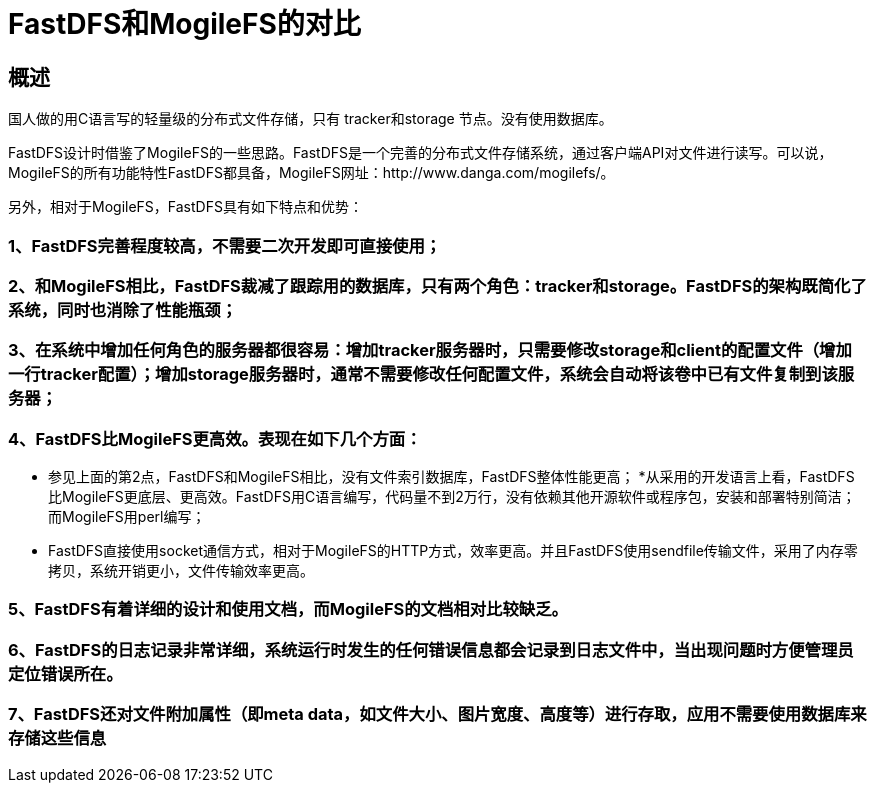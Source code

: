 = FastDFS和MogileFS的对比

== 概述

国人做的用C语言写的轻量级的分布式文件存储，只有 tracker和storage 节点。没有使用数据库。

FastDFS设计时借鉴了MogileFS的一些思路。FastDFS是一个完善的分布式文件存储系统，通过客户端API对文件进行读写。可以说，MogileFS的所有功能特性FastDFS都具备，MogileFS网址：http://www.danga.com/mogilefs/。

另外，相对于MogileFS，FastDFS具有如下特点和优势：

=== 1、FastDFS完善程度较高，不需要二次开发即可直接使用；

=== 2、和MogileFS相比，FastDFS裁减了跟踪用的数据库，只有两个角色：tracker和storage。FastDFS的架构既简化了系统，同时也消除了性能瓶颈；

=== 3、在系统中增加任何角色的服务器都很容易：增加tracker服务器时，只需要修改storage和client的配置文件（增加一行tracker配置）；增加storage服务器时，通常不需要修改任何配置文件，系统会自动将该卷中已有文件复制到该服务器；

=== 4、FastDFS比MogileFS更高效。表现在如下几个方面：

* 参见上面的第2点，FastDFS和MogileFS相比，没有文件索引数据库，FastDFS整体性能更高；
*从采用的开发语言上看，FastDFS比MogileFS更底层、更高效。FastDFS用C语言编写，代码量不到2万行，没有依赖其他开源软件或程序包，安装和部署特别简洁；而MogileFS用perl编写；

* FastDFS直接使用socket通信方式，相对于MogileFS的HTTP方式，效率更高。并且FastDFS使用sendfile传输文件，采用了内存零拷贝，系统开销更小，文件传输效率更高。


=== 5、FastDFS有着详细的设计和使用文档，而MogileFS的文档相对比较缺乏。

=== 6、FastDFS的日志记录非常详细，系统运行时发生的任何错误信息都会记录到日志文件中，当出现问题时方便管理员定位错误所在。

=== 7、FastDFS还对文件附加属性（即meta data，如文件大小、图片宽度、高度等）进行存取，应用不需要使用数据库来存储这些信息